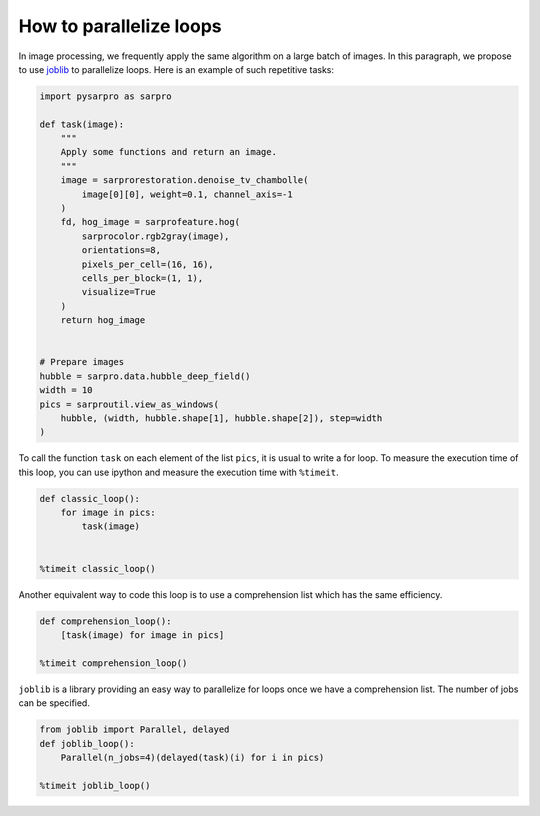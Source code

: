 ========================
How to parallelize loops
========================

In image processing, we frequently apply the same algorithm
on a large batch of images. In this paragraph, we propose to
use `joblib <https://joblib.readthedocs.io>`_ to parallelize
loops. Here is an example of such repetitive tasks:

.. code-block:: python

    import pysarpro as sarpro

    def task(image):
        """
        Apply some functions and return an image.
        """
        image = sarprorestoration.denoise_tv_chambolle(
            image[0][0], weight=0.1, channel_axis=-1
        )
        fd, hog_image = sarprofeature.hog(
            sarprocolor.rgb2gray(image),
            orientations=8,
            pixels_per_cell=(16, 16),
            cells_per_block=(1, 1),
            visualize=True
        )
        return hog_image


    # Prepare images
    hubble = sarpro.data.hubble_deep_field()
    width = 10
    pics = sarproutil.view_as_windows(
        hubble, (width, hubble.shape[1], hubble.shape[2]), step=width
    )

To call the function ``task`` on each element of the list ``pics``, it is
usual to write a for loop. To measure the execution time of this loop, you can
use ipython and measure the execution time with ``%timeit``.

.. code-block:: python

    def classic_loop():
        for image in pics:
            task(image)


    %timeit classic_loop()

Another equivalent way to code this loop is to use a comprehension list which has the same efficiency.

.. code-block:: python

    def comprehension_loop():
        [task(image) for image in pics]

    %timeit comprehension_loop()

``joblib`` is a library providing an easy way to parallelize for loops once we have a comprehension list.
The number of jobs can be specified.

.. code-block:: python

    from joblib import Parallel, delayed
    def joblib_loop():
        Parallel(n_jobs=4)(delayed(task)(i) for i in pics)

    %timeit joblib_loop()
